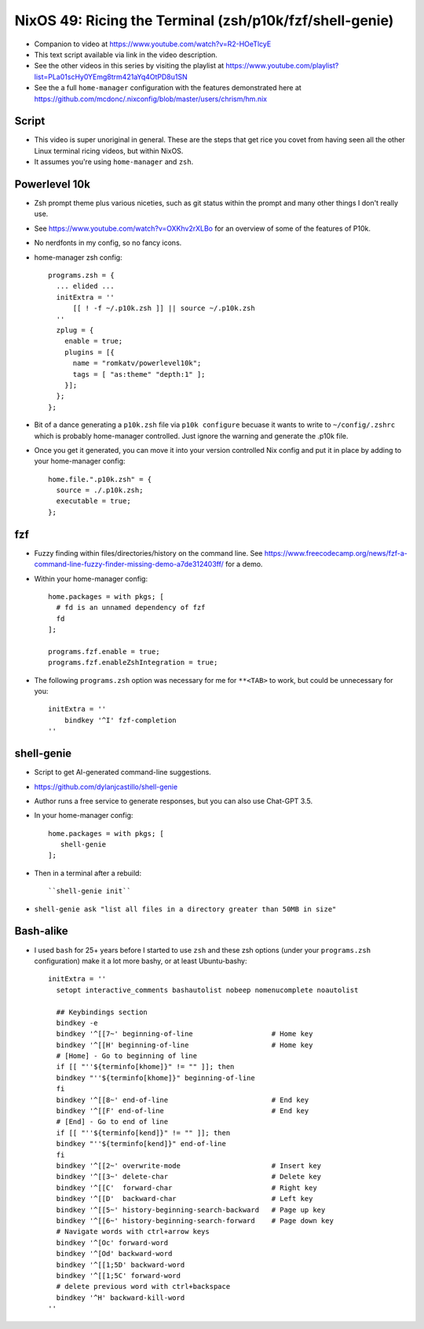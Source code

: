 NixOS 49: Ricing the Terminal (zsh/p10k/fzf/shell-genie)
========================================================

- Companion to video at https://www.youtube.com/watch?v=R2-HOeTlcyE

- This text script available via link in the video description.

- See the other videos in this series by visiting the playlist at
  https://www.youtube.com/playlist?list=PLa01scHy0YEmg8trm421aYq4OtPD8u1SN

- See the a full ``home-manager`` configuration with the features demonstrated
  here at https://github.com/mcdonc/.nixconfig/blob/master/users/chrism/hm.nix

Script
------

- This video is super unoriginal in general. These are the steps that get
  rice you covet from having seen all the other Linux terminal ricing videos,
  but within NixOS.

- It assumes you're using ``home-manager`` and ``zsh``.

Powerlevel 10k
--------------

- Zsh prompt theme plus various niceties, such as git status
  within the prompt and many other things I don't really use.

- See https://www.youtube.com/watch?v=OXKhv2rXLBo for an overview of some of
  the features of P10k.

- No nerdfonts in my config, so no fancy icons.

- home-manager zsh config::

    programs.zsh = {
      ... elided ...
      initExtra = ''
          [[ ! -f ~/.p10k.zsh ]] || source ~/.p10k.zsh
      ''
      zplug = {
        enable = true;
        plugins = [{
          name = "romkatv/powerlevel10k";
          tags = [ "as:theme" "depth:1" ];
        }];
      };
    };

- Bit of a dance generating a ``p10k.zsh`` file via ``p10k configure`` becuase
  it wants to write to ``~/config/.zshrc`` which is probably home-manager
  controlled.  Just ignore the warning and generate the .p10k file.

- Once you get it generated, you can move it into your version controlled Nix
  config and put it in place by adding to your home-manager config::

    home.file.".p10k.zsh" = {
      source = ./.p10k.zsh;
      executable = true;
    };

fzf
---

- Fuzzy finding within files/directories/history on the command line.  See
  https://www.freecodecamp.org/news/fzf-a-command-line-fuzzy-finder-missing-demo-a7de312403ff/
  for a demo.

- Within your home-manager config::

    home.packages = with pkgs; [
      # fd is an unnamed dependency of fzf
      fd
    ];

    programs.fzf.enable = true;
    programs.fzf.enableZshIntegration = true;
    
- The following ``programs.zsh`` option was necessary for me for ``**<TAB>`` to
  work, but could be unnecessary for you::

    initExtra = ''
        bindkey '^I' fzf-completion
    ''

shell-genie
-----------

- Script to get AI-generated command-line suggestions.

- https://github.com/dylanjcastillo/shell-genie

- Author runs a free service to generate responses, but you can also use
  Chat-GPT 3.5.

- In your home-manager config::

    home.packages = with pkgs; [
       shell-genie
    ];

- Then in a terminal after a rebuild::

   ``shell-genie init``

- ``shell-genie ask "list all files in a directory greater than 50MB in size"``

Bash-alike
----------

- I used ``bash`` for 25+ years before I started to use ``zsh`` and these zsh
  options (under your ``programs.zsh`` configuration) make it a lot more
  bashy, or at least Ubuntu-bashy::

    initExtra = ''
      setopt interactive_comments bashautolist nobeep nomenucomplete noautolist

      ## Keybindings section
      bindkey -e
      bindkey '^[[7~' beginning-of-line                   # Home key
      bindkey '^[[H' beginning-of-line                    # Home key
      # [Home] - Go to beginning of line
      if [[ "''${terminfo[khome]}" != "" ]]; then
      bindkey "''${terminfo[khome]}" beginning-of-line
      fi
      bindkey '^[[8~' end-of-line                         # End key
      bindkey '^[[F' end-of-line                          # End key
      # [End] - Go to end of line
      if [[ "''${terminfo[kend]}" != "" ]]; then
      bindkey "''${terminfo[kend]}" end-of-line
      fi
      bindkey '^[[2~' overwrite-mode                      # Insert key
      bindkey '^[[3~' delete-char                         # Delete key
      bindkey '^[[C'  forward-char                        # Right key
      bindkey '^[[D'  backward-char                       # Left key
      bindkey '^[[5~' history-beginning-search-backward   # Page up key
      bindkey '^[[6~' history-beginning-search-forward    # Page down key
      # Navigate words with ctrl+arrow keys
      bindkey '^[Oc' forward-word
      bindkey '^[Od' backward-word
      bindkey '^[[1;5D' backward-word
      bindkey '^[[1;5C' forward-word
      # delete previous word with ctrl+backspace
      bindkey '^H' backward-kill-word
    ''
 
